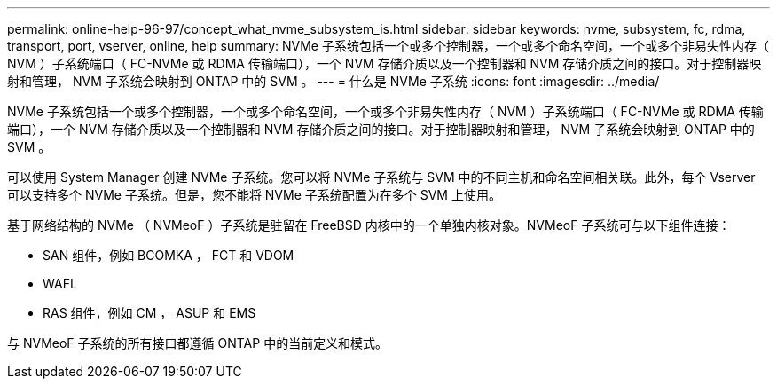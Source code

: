 ---
permalink: online-help-96-97/concept_what_nvme_subsystem_is.html 
sidebar: sidebar 
keywords: nvme, subsystem, fc, rdma, transport, port, vserver, online, help 
summary: NVMe 子系统包括一个或多个控制器，一个或多个命名空间，一个或多个非易失性内存（ NVM ）子系统端口（ FC-NVMe 或 RDMA 传输端口），一个 NVM 存储介质以及一个控制器和 NVM 存储介质之间的接口。对于控制器映射和管理， NVM 子系统会映射到 ONTAP 中的 SVM 。 
---
= 什么是 NVMe 子系统
:icons: font
:imagesdir: ../media/


[role="lead"]
NVMe 子系统包括一个或多个控制器，一个或多个命名空间，一个或多个非易失性内存（ NVM ）子系统端口（ FC-NVMe 或 RDMA 传输端口），一个 NVM 存储介质以及一个控制器和 NVM 存储介质之间的接口。对于控制器映射和管理， NVM 子系统会映射到 ONTAP 中的 SVM 。

可以使用 System Manager 创建 NVMe 子系统。您可以将 NVMe 子系统与 SVM 中的不同主机和命名空间相关联。此外，每个 Vserver 可以支持多个 NVMe 子系统。但是，您不能将 NVMe 子系统配置为在多个 SVM 上使用。

基于网络结构的 NVMe （ NVMeoF ）子系统是驻留在 FreeBSD 内核中的一个单独内核对象。NVMeoF 子系统可与以下组件连接：

* SAN 组件，例如 BCOMKA ， FCT 和 VDOM
* WAFL
* RAS 组件，例如 CM ， ASUP 和 EMS


与 NVMeoF 子系统的所有接口都遵循 ONTAP 中的当前定义和模式。
